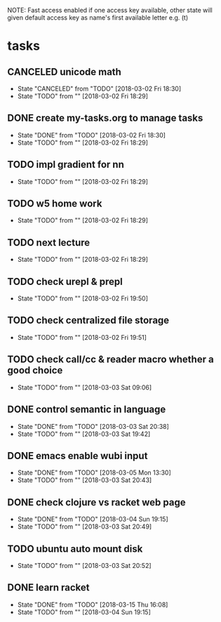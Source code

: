 #+STARTUP: showeverything
#+STARTUP: indent
#+STARTUP: hidestars
#+STARTUP: showstars

#+TODO: TODO(t!) | DONE(!) CANCELED(!)

NOTE: Fast access enabled if one access key available, other state will given default access key as name's first available letter
e.g. (t)

* tasks
** CANCELED unicode math
- State "CANCELED"   from "TODO"       [2018-03-02 Fri 18:30]
- State "TODO"       from ""           [2018-03-02 Fri 18:29]

** DONE create my-tasks.org to manage tasks
- State "DONE"       from "TODO"       [2018-03-02 Fri 18:30]
- State "TODO"       from ""           [2018-03-02 Fri 18:29]

** TODO impl gradient for nn
- State "TODO"       from ""           [2018-03-02 Fri 18:29]

** TODO w5 home work
- State "TODO"       from ""           [2018-03-02 Fri 18:29]

** TODO next lecture
- State "TODO"       from ""           [2018-03-02 Fri 18:29]

** TODO check urepl & prepl
- State "TODO"       from ""           [2018-03-02 Fri 19:50]

** TODO check centralized file storage
- State "TODO"       from ""           [2018-03-02 Fri 19:51]

** TODO check call/cc & reader macro whether a good choice
- State "TODO"       from ""           [2018-03-03 Sat 09:06]

** DONE control semantic in language
- State "DONE"       from "TODO"       [2018-03-03 Sat 20:38]
- State "TODO"       from ""           [2018-03-03 Sat 19:42]

** DONE emacs enable wubi input
- State "DONE"       from "TODO"       [2018-03-05 Mon 13:30]
- State "TODO"       from ""           [2018-03-03 Sat 20:43]

** DONE check clojure vs racket web page
- State "DONE"       from "TODO"       [2018-03-04 Sun 19:15]
- State "TODO"       from ""           [2018-03-03 Sat 20:49]

** TODO ubuntu auto mount disk
- State "TODO"       from ""           [2018-03-03 Sat 20:52]

** DONE learn racket
- State "DONE"       from "TODO"       [2018-03-15 Thu 16:08]
- State "TODO"       from ""           [2018-03-04 Sun 19:15]
